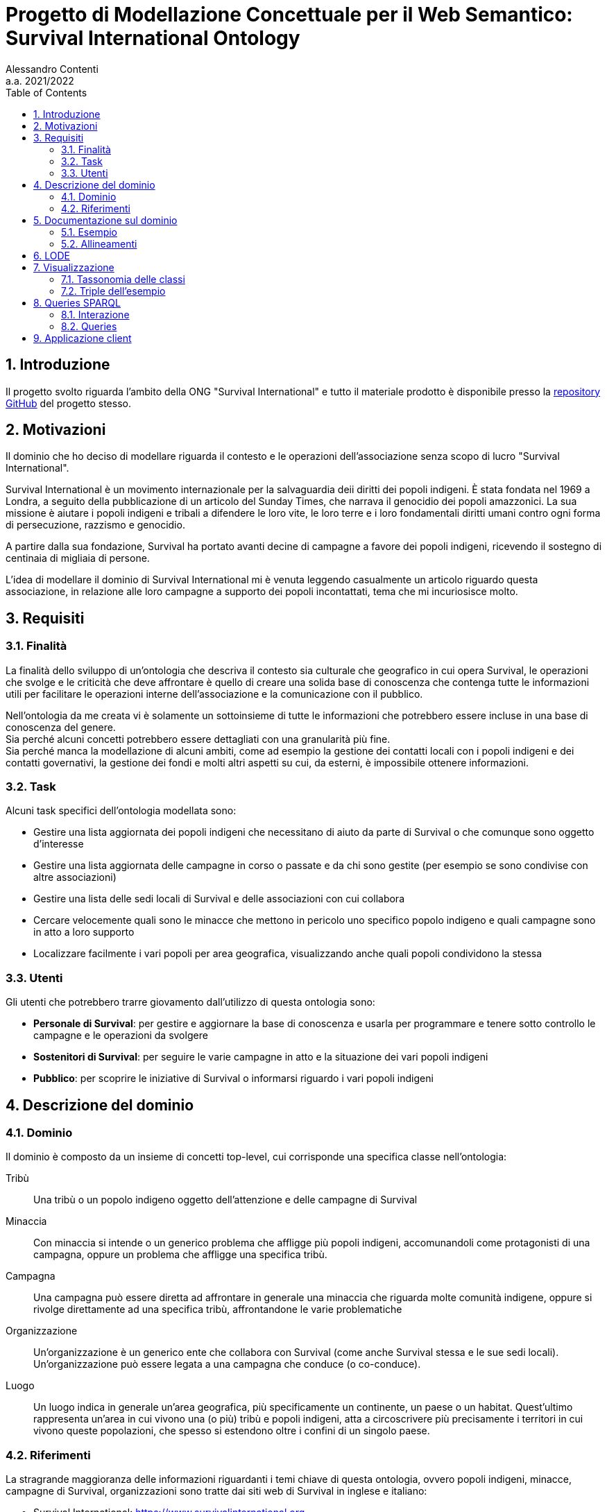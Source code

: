= Progetto di Modellazione Concettuale per il Web Semantico: Survival International Ontology
:author: Alessandro Contenti
:revnumber: 2021/2022
:version-label: A.A.
:toc: left
:sectnums: true
:pagenums: true
:title-page:
:title-logo-image: image:images/unito.png[pdfwidth=33%]
:pdf-theme: theme.yml

== Introduzione

Il progetto svolto riguarda l'ambito della ONG "Survival International" e tutto il materiale prodotto è disponibile presso la https://github.com/acontenti/progetto-modsem[repository GitHub] del progetto stesso.

== Motivazioni

Il dominio che ho deciso di modellare riguarda il contesto e le operazioni dell'associazione senza scopo di lucro "Survival International".

Survival International è un movimento internazionale per la salvaguardia deii diritti dei popoli indigeni. È stata fondata nel 1969 a Londra, a seguito della pubblicazione di un articolo del Sunday Times, che narrava il genocidio dei popoli amazzonici. La sua missione è aiutare i popoli indigeni e tribali a difendere le loro vite, le loro terre e i loro fondamentali diritti umani contro ogni forma di persecuzione, razzismo e genocidio.

A partire dalla sua fondazione, Survival ha portato avanti decine di campagne a favore dei popoli indigeni, ricevendo il sostegno di centinaia di migliaia di persone.

L'idea di modellare il dominio di Survival International mi è venuta leggendo casualmente un articolo riguardo questa associazione, in relazione alle loro campagne a supporto dei popoli incontattati, tema che mi incuriosisce molto.

== Requisiti

=== Finalità

La finalità dello sviluppo di un'ontologia che descriva il contesto sia culturale che geografico in cui opera Survival, le operazioni che svolge e le criticità che deve affrontare è quello di creare una solida base di conoscenza che contenga tutte le informazioni utili per facilitare le operazioni interne dell'associazione e la comunicazione con il pubblico.

Nell'ontologia da me creata vi è solamente un sottoinsieme di tutte le informazioni che potrebbero essere incluse in una base di conoscenza del genere. +
Sia perché alcuni concetti potrebbero essere dettagliati con una granularità più fine. +
Sia perché manca la modellazione di alcuni ambiti, come ad esempio la gestione dei contatti locali con i popoli indigeni e dei contatti governativi, la gestione dei fondi e molti altri aspetti su cui, da esterni, è impossibile ottenere informazioni.

=== Task

Alcuni task specifici dell'ontologia modellata sono:

* Gestire una lista aggiornata dei popoli indigeni che necessitano di aiuto da parte di Survival o che comunque sono oggetto d'interesse
* Gestire una lista aggiornata delle campagne in corso o passate e da chi sono gestite (per esempio se sono condivise con altre associazioni)
* Gestire una lista delle sedi locali di Survival e delle associazioni con cui collabora
* Cercare velocemente quali sono le minacce che mettono in pericolo uno specifico popolo indigeno e quali campagne sono in atto a loro supporto
* Localizzare facilmente i vari popoli per area geografica, visualizzando anche quali popoli condividono la stessa

=== Utenti

Gli utenti che potrebbero trarre giovamento dall'utilizzo di questa ontologia sono:

* *Personale di Survival*: per gestire e aggiornare la base di conoscenza e usarla per programmare e tenere sotto controllo le campagne e le operazioni da svolgere
* *Sostenitori di Survival*: per seguire le varie campagne in atto e la situazione dei vari popoli indigeni
* *Pubblico*: per scoprire le iniziative di Survival o informarsi riguardo i vari popoli indigeni

== Descrizione del dominio

=== Dominio

Il dominio è composto da un insieme di concetti top-level, cui corrisponde una specifica classe nell'ontologia:

Tribù::
Una tribù o un popolo indigeno oggetto dell'attenzione e delle campagne di Survival
Minaccia::
Con minaccia si intende o un generico problema che affligge più popoli indigeni, accomunandoli come protagonisti di una campagna, oppure un problema che affligge una specifica tribù.
Campagna::
Una campagna può essere diretta ad affrontare in generale una minaccia che riguarda molte comunità indigene, oppure si rivolge direttamente ad una specifica tribù, affrontandone le varie problematiche
Organizzazione::
Un'organizzazione è un generico ente che collabora con Survival (come anche Survival stessa e le sue sedi locali). Un'organizzazione può essere legata a una campagna che conduce (o co-conduce).
Luogo::
Un luogo indica in generale un'area geografica, più specificamente un continente, un paese o un habitat. Quest'ultimo rappresenta un'area in cui vivono una (o più) tribù e popoli indigeni, atta a circoscrivere più precisamente i territori in cui vivono queste popolazioni, che spesso si estendono oltre i confini di un singolo paese.

=== Riferimenti

La stragrande maggioranza delle informazioni riguardanti i temi chiave di questa ontologia, ovvero popoli indigeni, minacce, campagne di Survival, organizzazioni sono tratte dai siti web di Survival in inglese e italiano:

* Survival International: https://www.survivalinternational.org
* Survival International Italia: https://www.survival.it

Purtroppo le informazioni sono un po' frammentate e organizzate in modo poco sistematico. Probabilmente per fare più colpo sui lettori, piuttosto che per dare una documentazione precisa. +
Alcune pagine non sembrano molto aggiornate, per cui è stato necessario integrare qualche volta con enciclopedie online come:

* Wikipedia: https://en.wikipedia.org/ e https://it.wikipedia.org/
* Enciclopedia Treccani: https://www.treccani.it/enciclopedia/

Queste sono state utilizzate anche per trarre informazioni su concetti non specifici dell'ambito di Survival, come ad esempio continenti e paesi.

È stato inoltre consultato il sito dell'Articulation of Indigenous Peoples of Brazil (APIB): https://apiboficial.org/

== Documentazione sul dominio

=== Esempio

=== Allineamenti

== LODE

La documentazione generata con LODE (per la precisione con il tool https://github.com/dgarijo/Widoco[WIDOCO] che utilizza LODE) è disponibile al seguente indirizzo web: https://acontenti.github.io/progetto-modsem/index-en.html

== Visualizzazione

=== Tassonomia delle classi

=== Triple dell'esempio

== Queries SPARQL

=== Interazione

=== Queries

==== Tribes

[source,sparql]
----
PREFIX survival: <https://acontenti.github.io/progetto-modsem/survival.ttl#>
PREFIX rdf: <http://www.w3.org/1999/02/22-rdf-syntax-ns#>
PREFIX rdfs: <http://www.w3.org/2000/01/rdf-schema#>
PREFIX onto: <http://www.ontotext.com/>

SELECT ?tribe ?name ?contacted ?habitat (MAX(?hLabel) as ?habitatLabel)
FROM onto:disable-sameAs
WHERE {
    ?tribe rdf:type survival:Tribe;
           survival:name ?name;
           survival:contacted ?contacted;
           survival:livesIn ?habitat.
    ?habitat rdfs:label ?hLabel.
    FILTER(LANG(?hLabel) = "" || LANGMATCHES(LANG(?hLabel), "en"))
}
GROUP BY ?tribe ?name ?contacted ?habitat
ORDER BY ?name
----

==== Countries

[source,sparql]
----
PREFIX survival: <https://acontenti.github.io/progetto-modsem/survival.ttl#>
PREFIX rdf: <http://www.w3.org/1999/02/22-rdf-syntax-ns#>
PREFIX rdfs: <http://www.w3.org/2000/01/rdf-schema#>
PREFIX onto: <http://www.ontotext.com/>

SELECT ?country ?countryLabel ?continent ?continentLabel ?tribesCount
FROM onto:disable-sameAs
WHERE {
    ?country rdf:type survival:Country;
             rdfs:label ?countryLabel;
             survival:locatedIn ?continent.
    ?continent rdfs:label ?continentLabel.
    OPTIONAL {
        SELECT ?country (COUNT(?tribe) as ?count)
        WHERE {
            ?tribe rdf:type survival:Tribe;
                   survival:livesIn ?habitat.
            ?habitat rdf:type survival:Habitat;
                     survival:locatedIn ?country.
        } GROUP BY ?country
    }
    FILTER(LANG(?countryLabel) = "" || LANGMATCHES(LANG(?countryLabel), "en"))
    FILTER(LANG(?continentLabel) = "" || LANGMATCHES(LANG(?continentLabel), "en"))
    BIND(COALESCE(?count, 0) AS ?tribesCount)
}
----

==== Campaigns

[source,sparql]
----
PREFIX survival: <https://acontenti.github.io/progetto-modsem/survival.ttl#>
PREFIX rdf: <http://www.w3.org/1999/02/22-rdf-syntax-ns#>
PREFIX rdfs: <http://www.w3.org/2000/01/rdf-schema#>
PREFIX onto: <http://www.ontotext.com/>

SELECT ?campaign ?campaignName ?url (COUNT(?tribe) AS ?tribesCount)
FROM onto:disable-sameAs
WHERE {
    ?campaign rdf:type survival:Campaign;
              rdfs:label ?campaignName;
              survival:campaignPage ?url;
              survival:helps ?tribe.
    FILTER(LANG(?campaignName) = "" || LANGMATCHES(LANG(?campaignName), "en"))
}
GROUP BY ?campaign ?campaignName ?url
ORDER BY ?campaignName
----

==== Organizations

[source,sparql]
----
PREFIX survival: <https://acontenti.github.io/progetto-modsem/survival.ttl#>
PREFIX rdf: <http://www.w3.org/1999/02/22-rdf-syntax-ns#>
PREFIX rdfs: <http://www.w3.org/2000/01/rdf-schema#>
PREFIX owl: <http://www.w3.org/2002/07/owl#>
PREFIX onto: <http://www.ontotext.com/>

SELECT ?org (MAX(?label) as ?orgLabel) ?head (MAX(?hLabel) as ?headLabel)
FROM onto:disable-sameAs
WHERE {
    ?org rdf:type survival:Organization;
         rdfs:label ?label.
    OPTIONAL {
        ?org survival:branchOf ?head.
        ?head rdfs:label ?hLabel.
        FILTER(LANG(?hLabel) = "" || LANGMATCHES(LANG(?hLabel), "en"))
    }
    FILTER(LANG(?label) = "" || LANGMATCHES(LANG(?label), "en"))
}
GROUP BY ?org ?head
ORDER BY ?orgLabel
----

==== Tribe threats

[source,sparql]
----
PREFIX survival: <https://acontenti.github.io/progetto-modsem/survival.ttl#>
PREFIX rdf: <http://www.w3.org/1999/02/22-rdf-syntax-ns#>
PREFIX onto: <http://www.ontotext.com/>
PREFIX rdfs: <http://www.w3.org/2000/01/rdf-schema#>

SELECT ?tribe ?name ?threats (?count/?max AS ?threatScore)
FROM onto:disable-sameAs
WHERE {
    {
        SELECT (MAX(?count) AS ?max)
        WHERE {
            SELECT ?tribe (COUNT(?threat) as ?count)
            WHERE {
                ?tribe survival:threatenedBy ?threat.
            }
            GROUP BY ?tribe
        }
    }
    {
        SELECT ?tribe ?name (COUNT(?threat) as ?count) (GROUP_CONCAT(?threatLabel;separator=', ') AS ?threats)
        WHERE {
            ?tribe rdf:type survival:Tribe;
                   survival:name ?name;
                   survival:threatenedBy ?threat.
            ?threat rdfs:label ?threatLabel.
            FILTER(LANG(?threatLabel) = "" || LANGMATCHES(LANG(?threatLabel), "en"))
        }
        GROUP BY ?tribe ?name
    }
}
----

== Applicazione client

L'applicazione client è stata realizzata con il framework JavaScript _Quasar_, costruito a sua volta sul framework _Vue.js_. +
Ho scelto questo framework perché permette di costruire velocemente una single page application (SPA) ben strutturata, senza dover creare tutta l'architettura e la UI da zero, dando quindi allo sviluppatore la possibilità di concentrarsi sul contenuto invece che sulla forma.

L'applicazione rispecchia a grandi linee quanto illustrato nei mockup presenti nella sezione precedente e permette di visualizzare i dati delle queries viste, in maniera totalmente trasparente per l'utente. +
Le sezioni dell'applicazione, che rappresentano le varie queries, sono accessibili dalla pagina iniziale e dal menù di navigazione (a sinistra).

Inoltre sono state aggiunte delle pagine che permettono di visualizzare i dettagli degli individui appartenenti alle seguenti classi:

* `survival:Campaign` -> Campagna
* `survival:Country` -> Paese
* `survival:Habitat` -> Habitat
* `survival:Organization` -> Organizzazione
* `survival:Tribe` -> Popolo indigeno

Queste ultime non sono accessibili direttamente tramite la barra di navigazione, bensì dalle varie sezioni dell'applicazione. +
Infatti in ogni sezione alcuni elementi dei risultati, a seconda della specifica sezione, sono dotati di link che indirizzano alla pagina di dettaglio dello specifico individuo.